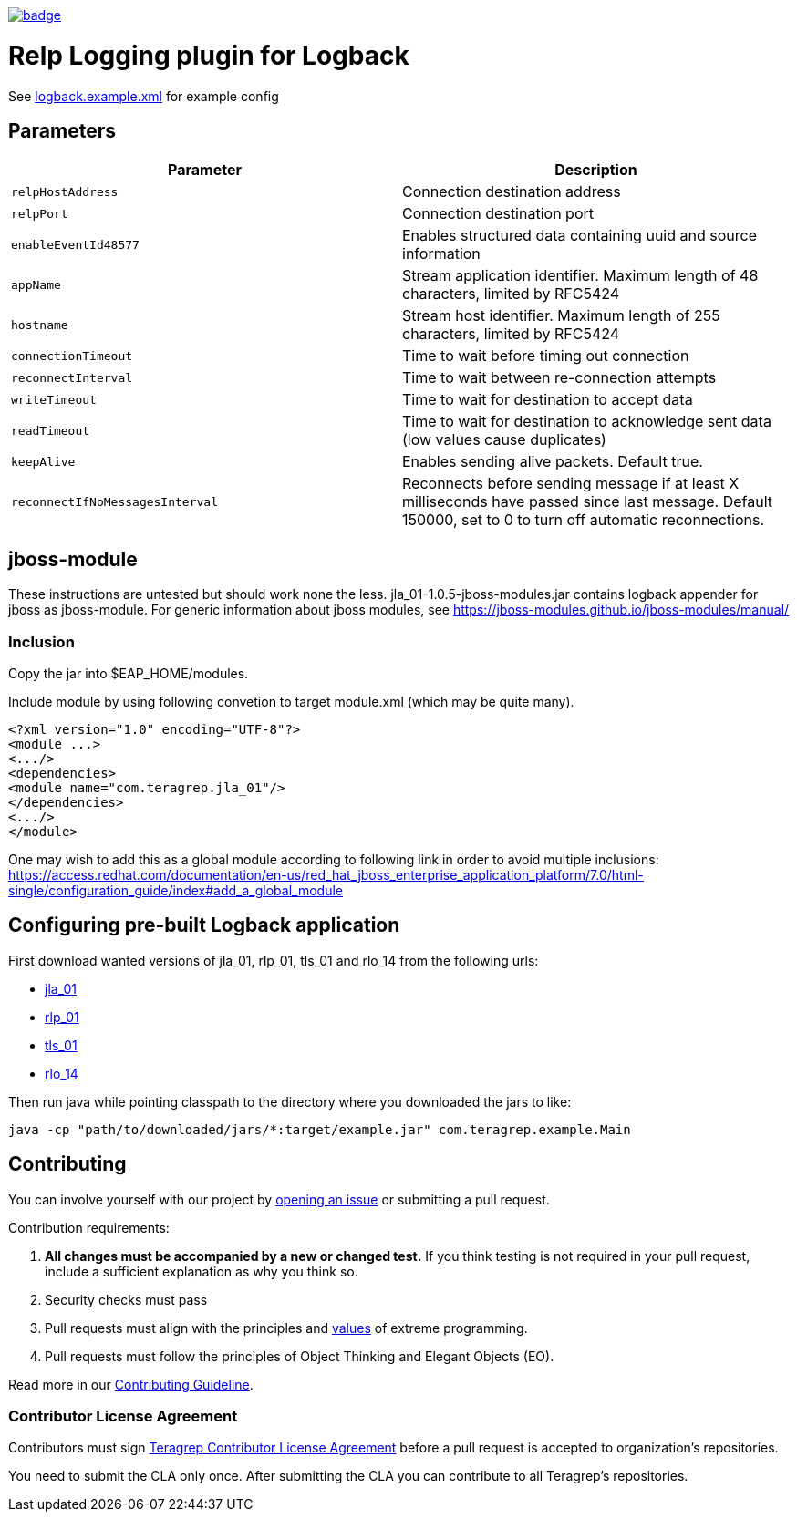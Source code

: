 image::https://scan.coverity.com/projects/22709/badge.svg[link=https://scan.coverity.com/projects/jla_01]

= Relp Logging plugin for Logback

See link:https://github.com/teragrep/jla_01/blob/master/src/main/resources/logback.example.xml[logback.example.xml] for example config

== Parameters

|===
|Parameter |Description

|`relpHostAddress`
|Connection destination address

|`relpPort`
|Connection destination port

|`enableEventId48577`
|Enables structured data containing uuid and source information

|`appName`
|Stream application identifier. Maximum length of 48 characters, limited by RFC5424
 
|`hostname`
|Stream host identifier. Maximum length of 255 characters, limited by RFC5424
 
|`connectionTimeout`
|Time to wait before timing out connection
 
|`reconnectInterval`
|Time to wait between re-connection attempts
 
|`writeTimeout`
|Time to wait for destination to accept data
 
|`readTimeout`
|Time to wait for destination to acknowledge sent data (low values cause duplicates)
 
|`keepAlive`
|Enables sending alive packets. Default true.
 
|`reconnectIfNoMessagesInterval`
|Reconnects before sending message if at least X milliseconds have passed since last message. Default 150000, set to 0 to turn off automatic reconnections.
|===

== jboss-module

These instructions are untested but should work none the less.
jla_01-1.0.5-jboss-modules.jar contains logback appender for jboss as jboss-module. For generic information about jboss modules, see https://jboss-modules.github.io/jboss-modules/manual/

=== Inclusion

Copy the jar into $EAP_HOME/modules.

Include module by using following convetion to target module.xml (which may be quite many).
```
<?xml version="1.0" encoding="UTF-8"?>
<module ...>
<.../>
<dependencies>
<module name="com.teragrep.jla_01"/>
</dependencies>
<.../>
</module>
```

One may wish to add this as a global module according to following link in order to avoid multiple inclusions:
https://access.redhat.com/documentation/en-us/red_hat_jboss_enterprise_application_platform/7.0/html-single/configuration_guide/index#add_a_global_module

== Configuring pre-built Logback application

First download wanted versions of jla_01, rlp_01, tls_01 and rlo_14 from the following urls:

* https://search.maven.org/artifact/com.teragrep/jla_01[jla_01]
* https://search.maven.org/artifact/com.teragrep/rlp_01[rlp_01]
* https://search.maven.org/artifact/com.teragrep/tls_01[tls_01]
* https://search.maven.org/artifact/com.teragrep/rlo_14[rlo_14]

Then run java while pointing classpath to the directory where you downloaded the jars to like:

```
java -cp "path/to/downloaded/jars/*:target/example.jar" com.teragrep.example.Main
```

== Contributing
 
// Change the repository name in the issues link to match with your project's name
 
You can involve yourself with our project by https://github.com/teragrep/jla_01/issues/new/choose[opening an issue] or submitting a pull request.
 
Contribution requirements:
 
. *All changes must be accompanied by a new or changed test.* If you think testing is not required in your pull request, include a sufficient explanation as why you think so.
. Security checks must pass
. Pull requests must align with the principles and http://www.extremeprogramming.org/values.html[values] of extreme programming.
. Pull requests must follow the principles of Object Thinking and Elegant Objects (EO).
 
Read more in our https://github.com/teragrep/teragrep/blob/main/contributing.adoc[Contributing Guideline].
 
=== Contributor License Agreement
 
Contributors must sign https://github.com/teragrep/teragrep/blob/main/cla.adoc[Teragrep Contributor License Agreement] before a pull request is accepted to organization's repositories.
 
You need to submit the CLA only once. After submitting the CLA you can contribute to all Teragrep's repositories. 
